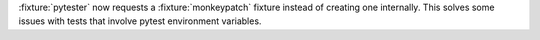 :fixture:`pytester` now requests a :fixture:`monkeypatch` fixture instead of creating one internally. This solves some issues with tests that involve pytest environment variables.
